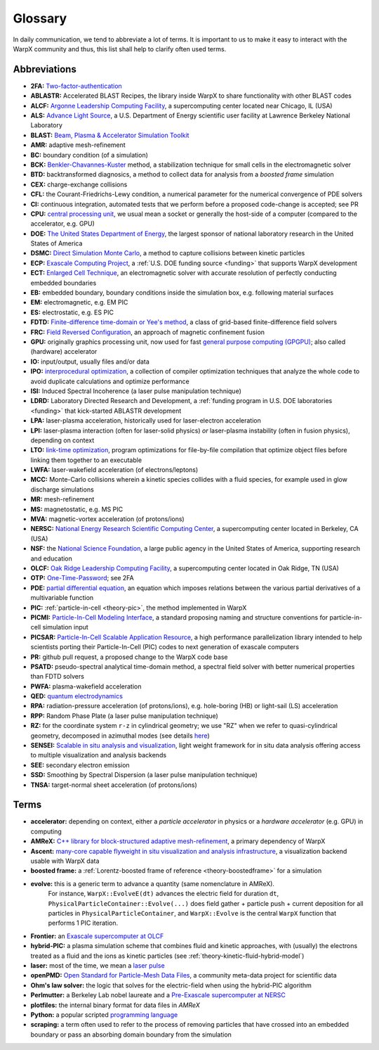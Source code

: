.. _glossary:

Glossary
========

In daily communication, we tend to abbreviate a lot of terms.
It is important to us to make it easy to interact with the WarpX community and thus, this list shall help to clarify often used terms.

Abbreviations
-------------

* **2FA:** `Two-factor-authentication <https://en.wikipedia.org/wiki/Multi-factor_authentication>`__
* **ABLASTR:** Accelerated BLAST Recipes, the library inside WarpX to share functionality with other BLAST codes
* **ALCF:** `Argonne Leadership Computing Facility <https://www.alcf.anl.gov/>`__, a supercomputing center located near Chicago, IL (USA)
* **ALS:** `Advance Light Source <https://als.lbl.gov/>`__, a U.S. Department of Energy scientific user facility at Lawrence Berkeley National Laboratory
* **BLAST:** `Beam, Plasma & Accelerator Simulation Toolkit <https://blast.lbl.gov>`__
* **AMR:** adaptive mesh-refinement
* **BC:** boundary condition (of a simulation)
* **BCK:** `Benkler-Chavannes-Kuster <https://ieeexplore.ieee.org/document/1638381>`__ method, a stabilization technique for small cells in the electromagnetic solver
* **BTD:** backtransformed diagnosics, a method to collect data for analysis from a *boosted frame* simulation
* **CEX:** charge-exchange collisions
* **CFL:** the Courant-Friedrichs-Lewy condition, a numerical parameter for the numerical convergence of PDE solvers
* **CI:** continuous integration, automated tests that we perform before a proposed code-change is accepted; see PR
* **CPU:** `central processing unit <https://en.wikipedia.org/wiki/Central_processing_unit>`__, we usual mean a socket or generally the host-side of a computer (compared to the accelerator, e.g. GPU)
* **DOE:** `The United States Department of Energy <https://en.wikipedia.org/wiki/United_States_Department_of_Energy>`__, the largest sponsor of national laboratory research in the United States of America
* **DSMC:** `Direct Simulation Monte Carlo <https://en.wikipedia.org/wiki/Direct_simulation_Monte_Carlo>`__, a method to capture collisions between kinetic particles
* **ECP:** `Exascale Computing Project <https://www.exascaleproject.org>`__, a :ref:`U.S. DOE funding source <funding>` that supports WarpX development
* **ECT:** `Enlarged Cell Technique <https://ieeexplore.ieee.org/document/4463918>`__, an electromagnetic solver with accurate resolution of perfectly conducting embedded boundaries
* **EB:** embedded boundary, boundary conditions inside the simulation box, e.g. following material surfaces
* **EM:** electromagnetic, e.g. EM PIC
* **ES:** electrostatic, e.g. ES PIC
* **FDTD:** `Finite-difference time-domain or Yee's method <https://en.wikipedia.org/wiki/Finite-difference_time-domain_method>`__, a class of grid-based finite-difference field solvers
* **FRC:** `Field Reversed Configuration <https://en.wikipedia.org/wiki/Field-reversed_configuration>`__, an approach of magnetic confinement fusion
* **GPU:** originally graphics processing unit, now used for fast `general purpose computing (GPGPU) <https://en.wikipedia.org/wiki/Graphics_processing_unit#Stream_processing_and_general_purpose_GPUs_(GPGPU)>`__; also called (hardware) accelerator
* **IO:** input/output, usually files and/or data
* **IPO:** `interprocedural optimization <https://en.wikipedia.org/wiki/Interprocedural_optimization>`__, a collection of compiler optimization techniques that analyze the whole code to avoid duplicate calculations and optimize performance
* **ISI:** Induced Spectral Incoherence (a laser pulse manipulation technique)
* **LDRD:** Laboratory Directed Research and Development, a :ref:`funding program in U.S. DOE laboratories <funding>` that kick-started ABLASTR development
* **LPA:** laser-plasma acceleration, historically used for laser-electron acceleration
* **LPI:** laser-plasma interaction (often for laser-solid physics) *or* laser-plasma instability (often in fusion physics), depending on context
* **LTO:** `link-time optimization <https://en.wikipedia.org/wiki/Interprocedural_optimization#WPO_and_LTO>`__, program optimizations for file-by-file compilation that optimize object files before linking them together to an executable
* **LWFA:** laser-wakefield acceleration (of electrons/leptons)
* **MCC:** Monte-Carlo collisions wherein a kinetic species collides with a fluid species, for example used in glow discharge simulations
* **MR:** mesh-refinement
* **MS:** magnetostatic, e.g. MS PIC
* **MVA:** magnetic-vortex acceleration (of protons/ions)
* **NERSC:** `National Energy Research Scientific Computing Center <https://www.nersc.gov/>`__, a supercomputing center located in Berkeley, CA (USA)
* **NSF:** the `National Science Foundation <https://en.wikipedia.org/wiki/National_Science_Foundation>`__, a large public agency in the United States of America, supporting research and education
* **OLCF:** `Oak Ridge Leadership Computing Facility <https://www.olcf.ornl.gov/>`__, a supercomputing center located in Oak Ridge, TN (USA)
* **OTP:** `One-Time-Password <https://en.wikipedia.org/wiki/One-time_password>`__; see 2FA
* **PDE:** `partial differential equation <https://en.wikipedia.org/wiki/Partial_differential_equation>`__, an equation which imposes relations between the various partial derivatives of a multivariable function
* **PIC:** :ref:`particle-in-cell <theory-pic>`, the method implemented in WarpX
* **PICMI:** `Particle-In-Cell Modeling Interface <https://picmi-standard.github.io/>`__, a standard proposing naming and structure conventions for particle-in-cell simulation input
* **PICSAR:** `Particle-In-Cell Scalable Application Resource <https://picsar.net/>`__, a high performance parallelization library intended to help scientists porting their Particle-In-Cell (PIC) codes to next generation of exascale computers
* **PR:** github pull request, a proposed change to the WarpX code base
* **PSATD:** pseudo-spectral analytical time-domain method, a spectral field solver with better numerical properties than FDTD solvers
* **PWFA:** plasma-wakefield acceleration
* **QED:** `quantum electrodynamics <https://en.wikipedia.org/wiki/Quantum_electrodynamics>`__
* **RPA:** radiation-pressure acceleration (of protons/ions), e.g. hole-boring (HB) or light-sail (LS) acceleration
* **RPP:** Random Phase Plate (a laser pulse manipulation technique)
* **RZ:** for the coordinate system ``r-z`` in cylindrical geometry; we use "RZ" when we refer to quasi-cylindrical geometry, decomposed in azimuthal modes (see details `here <https://fbpic.github.io/overview/pic_algorithm.html#cylindrical-grid-with-azimuthal-decomposition>`__)
* **SENSEI:** `Scalable in situ analysis and visualization <https://sensei-insitu.org/>`__, light weight framework for in situ data analysis offering access to multiple visualization and analysis backends
* **SEE:** secondary electron emission
* **SSD:** Smoothing by Spectral Dispersion (a laser pulse manipulation technique)
* **TNSA:** target-normal sheet acceleration (of protons/ions)

Terms
-----

* **accelerator:** depending on context, either a *particle accelerator* in physics or a *hardware accelerator* (e.g. GPU) in computing
* **AMReX:** `C++ library for block-structured adaptive mesh-refinement <https://amrex-codes.github.io/>`__, a primary dependency of WarpX
* **Ascent:** `many-core capable flyweight in situ visualization and analysis infrastructure <https://alpine-dav.github.io/ascent/>`__, a visualization backend usable with WarpX data
* **boosted frame:** a :ref:`Lorentz-boosted frame of reference <theory-boostedframe>` for a simulation
* **evolve:** this is a generic term to advance a quantity (same nomenclature in AMReX).
              For instance, ``WarpX::EvolveE(dt)`` advances the electric field for duration ``dt``, ``PhysicalParticleContainer::Evolve(...)`` does field gather + particle push + current deposition for all particles in ``PhysicalParticleContainer``, and ``WarpX::Evolve`` is the central ``WarpX`` function that performs 1 PIC iteration.
* **Frontier:** an `Exascale supercomputer at OLCF <https://www.olcf.ornl.gov/frontier/>`__
* **hybrid-PIC:** a plasma simulation scheme that combines fluid and kinetic approaches, with (usually) the electrons treated as a fluid and the ions as kinetic particles (see :ref:`theory-kinetic-fluid-hybrid-model`)
* **laser:** most of the time, we mean a `laser pulse <https://en.wikipedia.org/wiki/Ultrashort_pulse>`__
* **openPMD:** `Open Standard for Particle-Mesh Data Files <https://www.openPMD.org>`__, a community meta-data project for scientific data
* **Ohm's law solver:** the logic that solves for the electric-field when using the hybrid-PIC algorithm
* **Perlmutter:** a Berkeley Lab nobel laureate and a `Pre-Exascale supercomputer at NERSC <https://www.nersc.gov/systems/perlmutter/>`__
* **plotfiles:** the internal binary format for data files in *AMReX*
* **Python:** a popular scripted `programming language <https://www.python.org>`__
* **scraping:** a term often used to refer to the process of removing particles that have crossed into an embedded boundary or pass an absorbing domain boundary from the simulation
